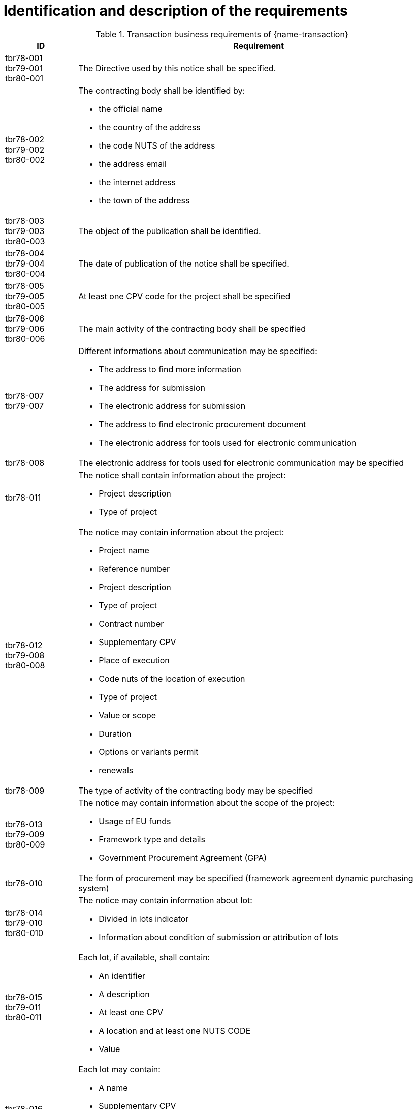 = Identification and description of the requirements

[cols="2,10a", options="header"]
.Transaction business requirements of {name-transaction}
|===
| ID | Requirement
| tbr78-001 +
tbr79-001 +
tbr80-001
| The Directive used by this notice shall be specified.
| tbr78-002 +
 tbr79-002 +
 tbr80-002
| The contracting body shall be identified by:

* the official name
* the country of the address
* the code NUTS of the address
* the address email
* the internet address
* the town of the address
| tbr78-003 +
 tbr79-003 +
 tbr80-003
| The object of the publication shall be identified.
| tbr78-004 +
 tbr79-004 +
 tbr80-004
| The date of publication of the notice shall be specified.
| tbr78-005 +
 tbr79-005 +
 tbr80-005
| At least one CPV code for the project shall be specified
| tbr78-006 +
 tbr79-006 +
 tbr80-006
| The main activity of the contracting body shall be specified
| tbr78-007 +
 tbr79-007
| Different informations about communication may be specified:

*	The address to find more information
*	The address for submission
*	The electronic address for submission
*	The address to find electronic procurement document
*	The electronic address for tools used for electronic communication
| tbr78-008
| The electronic address for tools used for electronic communication may be specified
| tbr78-011
| The notice shall contain information about the project:

* Project description
* Type of project
| tbr78-012 +
 tbr79-008 +
 tbr80-008
| The notice may contain information about the project:

* Project name
* Reference number
* Project description
* Type of project
* Contract number
* Supplementary CPV
* Place of execution
* Code nuts of the location of execution
* Type of project
* Value or scope
* Duration
* Options or variants permit
* renewals
| tbr78-009
| The type of activity of the contracting body may be specified
| tbr78-013 +
 tbr79-009 +
 tbr80-009
| The notice may contain information about the scope of the project:

* Usage of EU funds
* Framework type and details
* Government Procurement Agreement (GPA)
| tbr78-010
| The form of procurement may be specified (framework agreement dynamic purchasing system)
| tbr78-014 +
 tbr79-010 +
 tbr80-010
| The notice may contain information about lot:

*	Divided in lots indicator
*	Information about condition of submission or attribution of lots
| tbr78-015 +
 tbr79-011 +
 tbr80-011
| Each lot, if available, shall contain:

* An identifier
* A description
* At least one CPV
* A location and at least one NUTS CODE
* Value
| tbr78-016 +
 tbr79-012 +
 tbr80-012
| Each lot may contain:

* A name
* Supplementary CPV
* Value
* Duration
* A location and at least one NUTS CODE
| tbr79-013
| The estimated date of publication of the contract notice may be specified
| tbr79-014
| The notice may contain legal, financial and technical information:

* Conditions for participation
* Economic and financial standing
* Technical and professional ability
* Rules and criteria for participation
* Information about reserved contracts or particular profession
| tbr78-019 +
 tbr79-015 +
 tbr80-015
| The notice may contain information about the procedure:

* The type of procedure
* the award criteria
* usage of electronic auction/ catalogues
* time limit for receipt of tenders or requests to participate
* Information about the limits on the number of operators to be invited
* Information about reduction of the number of solutions or tenders during negotiation or dialogue
* Envisaged number of operators to be invited, total, minimum or maximum
* Criteria for evaluation of projects
* Information about national rules URI
* Features of the award procedure
* Information about negotiation
* The award criteria type
* One or more criteria weight, criteria description
* previous publication number
* the language used for submission or requests
* date limite of validity of the tender
| tbr78-026 +
 tbr79-016 +
 tbr80-016
| The notice may contains additional information:

* information about recurrence
* information about electronic workflow
* information additional
* information about review:
** body responsible for appeal procedure
** Body responsible for mediation procedures
** Service providing information about the lodging of appeals
** Lodging of appeals deadline
| tbr78-018
| The notice may contain legal, financial and technical information:

* Conditions for participation
* Economic and financial standing
* Technical and professional ability
* Criteria and rules for participation
* Information about reserved contracts or particular profession
* Conditions for performance of contracts
* Information about staff responsible for the performance of the contract
| tbr78-020
| The notice may contain information about opening of tenders

* the date
* the time
* the conditions and place
| tbr79-020 +
 tbr80-020
| The form of procurement may be specified

 * for Prior Information Notice: Joint procurement, dynamic purchasing system
 * for Contract Notice: framework agreement, dynamic purchasing system
| tbr78-021
| The notice may contain information about prizes

* indication about the awarding of the prize
* number and value of prize
* details of paiement to participants
* indication about the follow-up contracts
* indication about the binding of the decision
* member of jury name


|===
